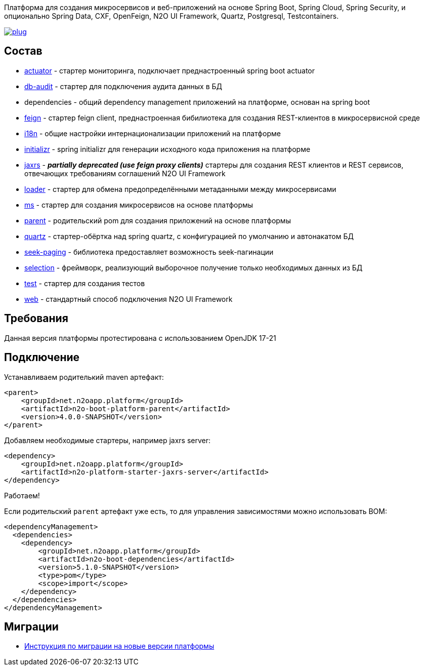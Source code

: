 Платформа для создания микросервисов и веб-приложений на основе Spring Boot, Spring Cloud, Spring Security, и опционально Spring Data, CXF, OpenFeign, N2O UI Framework, Quartz, Postgresql, Testcontainers.

image:https://img.shields.io/hexpm/l/plug.svg?style=flat[link="http://www.apache.org/licenses/LICENSE-2.0",title="License: Apache License 2"]

== Состав
* link:/n2o-platform-actuator/README.adoc[actuator] - стартер мониторинга, подключает преднастроенный spring boot actuator
* link:/n2o-platform-db-audit/README.adoc[db-audit] - стартер для подключения аудита данных в БД
* dependencies - общий dependency management приложений на платформе, основан на spring boot
* link:/n2o-platform-feign/README.adoc[feign] - стартер feign client, преднастроенная бибилиотека для создания REST-клиентов в микросервисной среде
* link:/n2o-platform-i18n/README.adoc[i18n] - общие настройки интернационализации приложений на платформе
* link:/n2o-platform-initializr/README.adoc[initializr] - spring initializr для генерации исходного кода приложения на платформе
* link:/n2o-platform-jaxrs/README.adoc[jaxrs] - *_partially deprecated (use feign proxy clients)_* стартеры для создания REST клиентов и REST сервисов, отвечающих требованиям соглашений N2O UI Framework
* link:/n2o-platform-loader/README.adoc[loader] - стартер для обмена предопределёнными метаданными между микросервисами
* link:/n2o-platform-ms/README.adoc[ms] - стартер для создания микросервисов на основе платформы
* link:/n2o-platform-parent/README.adoc[parent] - родительский pom для создания приложений на основе платформы
* link:/n2o-platform-quartz/README.adoc[quartz] - стартер-обёртка над spring quartz, с конфигурацией по умолчанию и автонакатом БД
* link:/n2o-platform-seek-paging/README.adoc[seek-paging] - библиотека предоставляет возможность seek-пагинации
* link:/n2o-platform-selection/README.adoc[selection] - фреймворк, реализующий выборочное получение только необходимых данных из БД
* link:/n2o-platform-test/README.adoc[test] - стартер для создания тестов
* link:/n2o-platform-web/README.adoc[web] - стандартный способ подключения N2O UI Framework

== Требования
Данная версия платформы протестирована с использованием OpenJDK 17-21

== Подключение
Устанавливаем родителький maven артефакт:
[source,xml]
----
<parent>
    <groupId>net.n2oapp.platform</groupId>
    <artifactId>n2o-boot-platform-parent</artifactId>
    <version>4.0.0-SNAPSHOT</version>
</parent>
----

Добавляем необходимые стартеры, например jaxrs server:
[source,xml]
----
<dependency>
    <groupId>net.n2oapp.platform</groupId>
    <artifactId>n2o-platform-starter-jaxrs-server</artifactId>
</dependency>
----

Работаем!

Если родительский `parent` артефакт уже есть, то для управления зависимостями можно использовать BOM:
[source,xml]
----
<dependencyManagement>
  <dependencies>
    <dependency>
        <groupId>net.n2oapp.platform</groupId>
        <artifactId>n2o-boot-dependencies</artifactId>
        <version>5.1.0-SNAPSHOT</version>
        <type>pom</type>
        <scope>import</scope>
    </dependency>
  </dependencies>
</dependencyManagement>
----
==  Миграции
* link:/migration.adoc[Инструкция по миграции на новые версии платформы]
